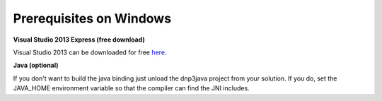 ==========================
Prerequisites on Windows
==========================

.. _MSVisualStudio2013Express: 

**Visual Studio 2013 Express (free download)**

Visual Studio 2013 can be downloaded for free `here <http://www.microsoft.com/en-us/download/details.aspx?id=40778>`_.
											

**Java (optional)**

If you don't want to build the java binding just unload the dnp3java project from your solution. If you do, set the JAVA_HOME environment variable so that the compiler can find the JNI includes.


